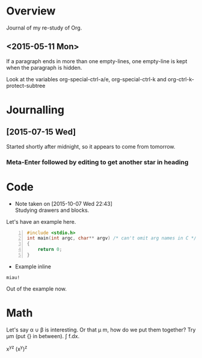* Overview

Journal of my re-study of Org.

** <2015-05-11 Mon>
If a paragraph ends in more than one empty-lines, one empty-line is kept when
the paragraph is hidden.

Look at the variables org-special-ctrl-a/e, org-special-ctrl-k and
org-ctrl-k-protect-subtree


* Journalling

** [2015-07-15 Wed]

Started shortly after midnight, so it appears to come from tomorrow.

*** Meta-Enter followed by editing to get another star in heading


* Code
- Note taken on [2015-10-07 Wed 22:43] \\
  Studying drawers and blocks.
Let's have an example here.
#+BEGIN_SRC C -n
#include <stdio.h>
int main(int argc, char** argv) /* can't omit arg names in C */
{
	return 0;
}
#+END_SRC

- Example inline

: miau!

Out of the example now.


* Math

Let's say \alpha \cup \beta is interesting. Or that \mu m, how do we put them together? Try
\mu{}m (put {} in between). \int f.dx.

x^y^z (x^y)^z

